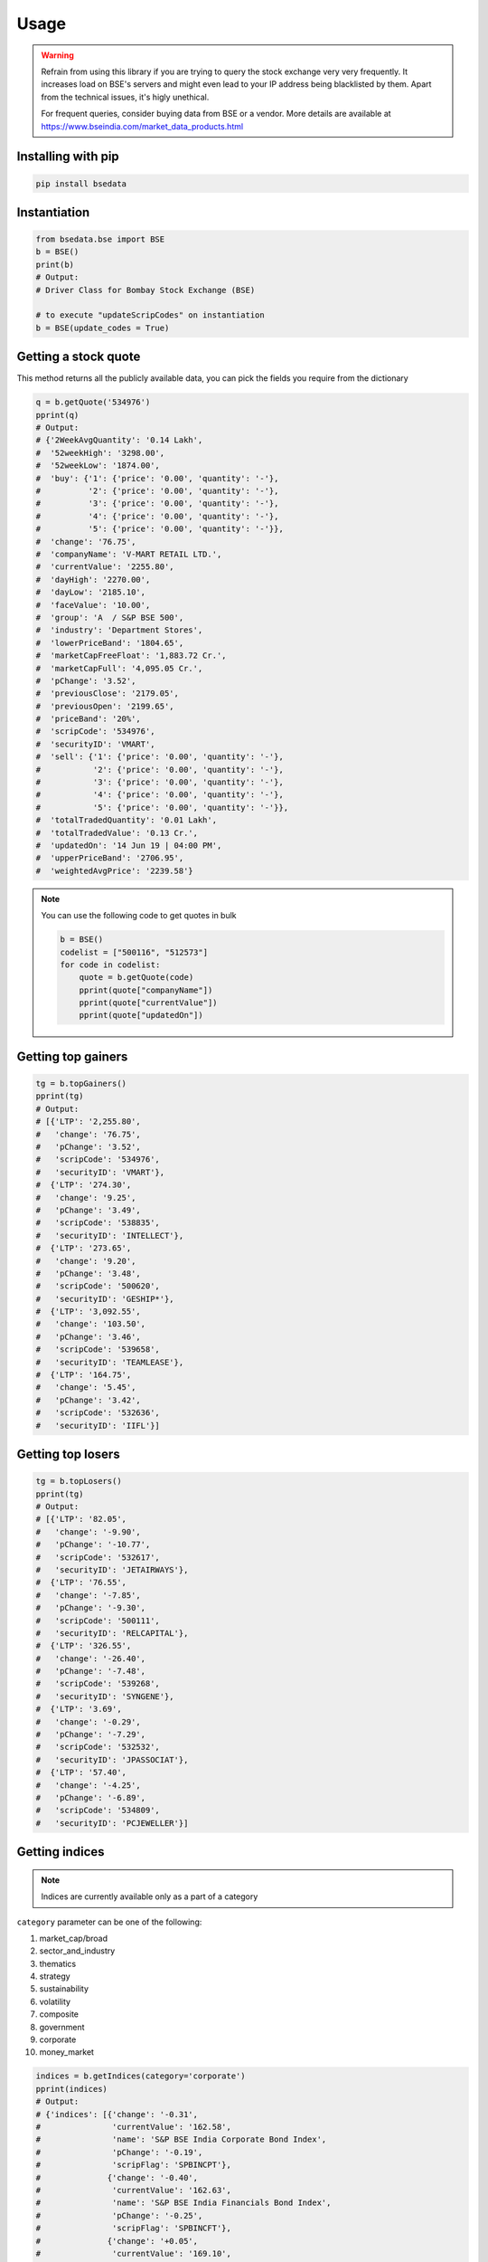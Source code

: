 Usage
=====

.. warning::

    Refrain from using this library if you are trying to query the stock exchange very very frequently.
    It increases load on BSE's servers and might even lead to your IP address being blacklisted by them.
    Apart from the technical issues, it's higly unethical.

    For frequent queries, consider buying data from BSE or a vendor. More details are available at https://www.bseindia.com/market_data_products.html

Installing with pip
-------------------

.. code-block:: Bash

    pip install bsedata

Instantiation
-------------

.. code-block:: Python

    from bsedata.bse import BSE
    b = BSE()
    print(b)
    # Output:
    # Driver Class for Bombay Stock Exchange (BSE)

    # to execute "updateScripCodes" on instantiation
    b = BSE(update_codes = True)

Getting a stock quote
---------------------

This method returns all the publicly available data, you can pick the fields you require from the dictionary

.. code-block:: Python

    q = b.getQuote('534976')
    pprint(q)
    # Output:
    # {'2WeekAvgQuantity': '0.14 Lakh',
    #  '52weekHigh': '3298.00',
    #  '52weekLow': '1874.00',
    #  'buy': {'1': {'price': '0.00', 'quantity': '-'},
    #          '2': {'price': '0.00', 'quantity': '-'},
    #          '3': {'price': '0.00', 'quantity': '-'},
    #          '4': {'price': '0.00', 'quantity': '-'},
    #          '5': {'price': '0.00', 'quantity': '-'}},
    #  'change': '76.75',
    #  'companyName': 'V-MART RETAIL LTD.',
    #  'currentValue': '2255.80',
    #  'dayHigh': '2270.00',
    #  'dayLow': '2185.10',
    #  'faceValue': '10.00',
    #  'group': 'A  / S&P BSE 500',
    #  'industry': 'Department Stores',
    #  'lowerPriceBand': '1804.65',
    #  'marketCapFreeFloat': '1,883.72 Cr.',
    #  'marketCapFull': '4,095.05 Cr.',
    #  'pChange': '3.52',
    #  'previousClose': '2179.05',
    #  'previousOpen': '2199.65',
    #  'priceBand': '20%',
    #  'scripCode': '534976',
    #  'securityID': 'VMART',
    #  'sell': {'1': {'price': '0.00', 'quantity': '-'},
    #           '2': {'price': '0.00', 'quantity': '-'},
    #           '3': {'price': '0.00', 'quantity': '-'},
    #           '4': {'price': '0.00', 'quantity': '-'},
    #           '5': {'price': '0.00', 'quantity': '-'}},
    #  'totalTradedQuantity': '0.01 Lakh',
    #  'totalTradedValue': '0.13 Cr.',
    #  'updatedOn': '14 Jun 19 | 04:00 PM',
    #  'upperPriceBand': '2706.95',
    #  'weightedAvgPrice': '2239.58'}

.. note::

    You can use the following code to get quotes in bulk

    .. code-block:: Python

        b = BSE()
        codelist = ["500116", "512573"]
        for code in codelist:
            quote = b.getQuote(code)
            pprint(quote["companyName"])
            pprint(quote["currentValue"])
            pprint(quote["updatedOn"])

Getting top gainers
-------------------

.. code-block:: Python

    tg = b.topGainers()
    pprint(tg)
    # Output:
    # [{'LTP': '2,255.80',
    #   'change': '76.75',
    #   'pChange': '3.52',
    #   'scripCode': '534976',
    #   'securityID': 'VMART'},
    #  {'LTP': '274.30',
    #   'change': '9.25',
    #   'pChange': '3.49',
    #   'scripCode': '538835',
    #   'securityID': 'INTELLECT'},
    #  {'LTP': '273.65',
    #   'change': '9.20',
    #   'pChange': '3.48',
    #   'scripCode': '500620',
    #   'securityID': 'GESHIP*'},
    #  {'LTP': '3,092.55',
    #   'change': '103.50',
    #   'pChange': '3.46',
    #   'scripCode': '539658',
    #   'securityID': 'TEAMLEASE'},
    #  {'LTP': '164.75',
    #   'change': '5.45',
    #   'pChange': '3.42',
    #   'scripCode': '532636',
    #   'securityID': 'IIFL'}]

Getting top losers
------------------

.. code-block:: Python

    tg = b.topLosers()
    pprint(tg)
    # Output:
    # [{'LTP': '82.05',
    #   'change': '-9.90',
    #   'pChange': '-10.77',
    #   'scripCode': '532617',
    #   'securityID': 'JETAIRWAYS'},
    #  {'LTP': '76.55',
    #   'change': '-7.85',
    #   'pChange': '-9.30',
    #   'scripCode': '500111',
    #   'securityID': 'RELCAPITAL'},
    #  {'LTP': '326.55',
    #   'change': '-26.40',
    #   'pChange': '-7.48',
    #   'scripCode': '539268',
    #   'securityID': 'SYNGENE'},
    #  {'LTP': '3.69',
    #   'change': '-0.29',
    #   'pChange': '-7.29',
    #   'scripCode': '532532',
    #   'securityID': 'JPASSOCIAT'},
    #  {'LTP': '57.40',
    #   'change': '-4.25',
    #   'pChange': '-6.89',
    #   'scripCode': '534809',
    #   'securityID': 'PCJEWELLER'}]

Getting indices
---------------

.. note::

    Indices are currently available only as a part of a category

``category`` parameter can be one of the following:

#. market_cap/broad
#. sector_and_industry
#. thematics
#. strategy
#. sustainability
#. volatility
#. composite
#. government
#. corporate
#. money_market

.. code-block:: Python

    indices = b.getIndices(category='corporate')
    pprint(indices)
    # Output:
    # {'indices': [{'change': '-0.31',
    #               'currentValue': '162.58',
    #               'name': 'S&P BSE India Corporate Bond Index',
    #               'pChange': '-0.19',
    #               'scripFlag': 'SPBINCPT'},
    #              {'change': '-0.40',
    #               'currentValue': '162.63',
    #               'name': 'S&P BSE India Financials Bond Index',
    #               'pChange': '-0.25',
    #               'scripFlag': 'SPBINCFT'},
    #              {'change': '+0.05',
    #               'currentValue': '169.10',
    #               'name': 'S&P BSE India Services Bond Index',
    #               'pChange': '0.03',
    #               'scripFlag': 'SPBINCST'},
    #              {'change': '+0.40',
    #               'currentValue': '165.34',
    #               'name': 'S&P BSE India Utilities Bond Index',
    #               'pChange': '0.24',
    #               'scripFlag': 'SPBINCUT'},
    #              {'change': '+0.09',
    #               'currentValue': '162.87',
    #               'name': 'S&P BSE India Industrials Bond Index',
    #               'pChange': '0.05',
    #               'scripFlag': 'SPBINCIT'}],
    #  'updatedOn': '13 Jun 2019'}

Updating list of scrip codes
----------------------------

Downloads a fresh list of scrip codes from publicly available Quandl data and resfreshes the library cache.

.. code-block:: Python

    b.updateScripCodes()
    # returns nothing

Verifying a scrip code
----------------------

Verify if a scrip code is valid or not

.. code-block:: Python

    b.updateScripCodes()

    # Valid scrip code

    pprint(b.verifyScripCode('534976'))
    # Output:
    # V-mart Retail Ltd.

    # invalid scrip code

    pprint(b.verifyScripCode('534980'))
    # Output:
    # None

Getting all listed companies and their scrip codes
--------------------------------------------------

.. code-block:: Python

    pprint(b.getScripCodes())
    # Output too large to display in docs
    # returns a dictionary with scrip codes as keys and respective company names as values